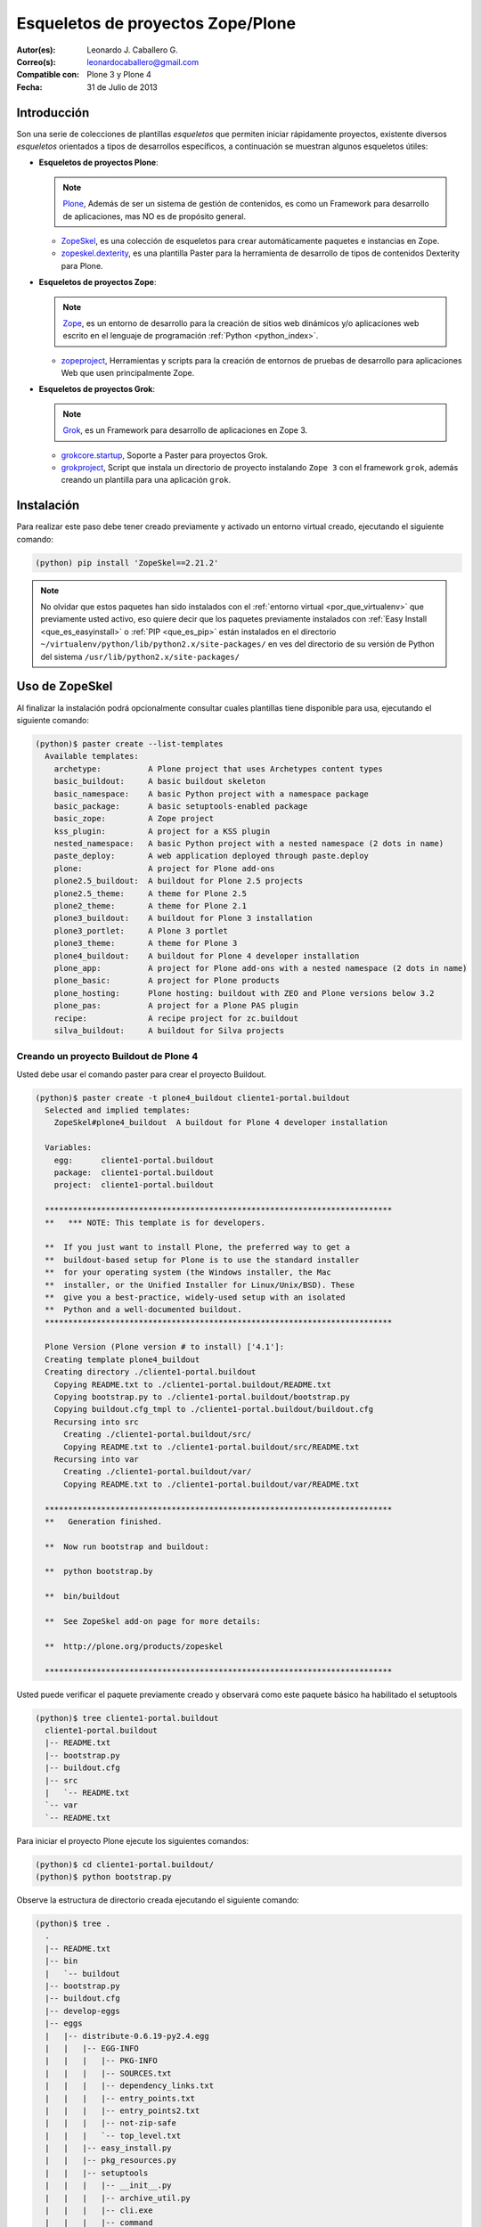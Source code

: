.. -*- coding: utf-8 -*-

.. _skel_plone:

==================================
Esqueletos de proyectos Zope/Plone
==================================

:Autor(es): Leonardo J. Caballero G.
:Correo(s): leonardocaballero@gmail.com
:Compatible con: Plone 3 y Plone 4
:Fecha: 31 de Julio de 2013

Introducción
============

Son una serie de colecciones de plantillas *esqueletos* que permiten iniciar
rápidamente proyectos, existente diversos *esqueletos* orientados a tipos de
desarrollos específicos, a continuación se muestran algunos esqueletos
útiles:

- **Esqueletos de proyectos Plone**:

  .. note::
      `Plone`_, Además de ser un sistema de gestión de contenidos, es como un Framework 
      para desarrollo de aplicaciones, mas NO es de propósito general.

  - `ZopeSkel`_, es una colección de esqueletos para crear
    automáticamente paquetes e instancias en Zope.

  - `zopeskel.dexterity`_, es una plantilla Paster para la 
    herramienta de desarrollo de tipos de contenidos Dexterity para Plone.

- **Esqueletos de proyectos Zope**:

  .. note::
      `Zope`_,  es un entorno de desarrollo para la creación de sitios web 
      dinámicos y/o aplicaciones web escrito en el lenguaje de programación 
      :ref:`Python <python_index>`.

  - `zopeproject`_, Herramientas y scripts para la creación de entornos de 
    pruebas de desarrollo para aplicaciones Web que usen principalmente Zope.


- **Esqueletos de proyectos Grok**:

  .. note::
      `Grok`_, es un Framework para desarrollo de aplicaciones en Zope 3.

  - `grokcore.startup`_,  Soporte a Paster para proyectos Grok.
  
  - `grokproject`_, Script que instala un directorio de proyecto instalando 
    ``Zope 3`` con el framework ``grok``, además creando un plantilla para una 
    aplicación ``grok``.
  
  
.. _instalacion_zopeskel:

Instalación
===========

Para realizar este paso debe tener creado previamente y activado un entorno virtual creado, ejecutando el siguiente comando: 

.. code-block:: sh

  (python) pip install 'ZopeSkel==2.21.2'

.. note::

  No olvidar que estos paquetes han sido instalados con el :ref:`entorno virtual <por_que_virtualenv>` 
  que previamente usted activo, eso quiere decir que los paquetes previamente instalados con 
  :ref:`Easy Install <que_es_easyinstall>` o :ref:`PIP <que_es_pip>` están instalados en el directorio 
  ``~/virtualenv/python/lib/python2.x/site-packages/`` en ves del directorio de su versión de Python 
  del sistema ``/usr/lib/python2.x/site-packages/``

Uso de ZopeSkel
===============

Al finalizar la instalación podrá opcionalmente consultar cuales plantillas
tiene disponible para usa, ejecutando el siguiente comando: 

.. code-block:: sh

  (python)$ paster create --list-templates
    Available templates:
      archetype:          A Plone project that uses Archetypes content types
      basic_buildout:     A basic buildout skeleton
      basic_namespace:    A basic Python project with a namespace package
      basic_package:      A basic setuptools-enabled package
      basic_zope:         A Zope project
      kss_plugin:         A project for a KSS plugin
      nested_namespace:   A basic Python project with a nested namespace (2 dots in name)
      paste_deploy:       A web application deployed through paste.deploy
      plone:              A project for Plone add-ons
      plone2.5_buildout:  A buildout for Plone 2.5 projects
      plone2.5_theme:     A theme for Plone 2.5
      plone2_theme:       A theme for Plone 2.1
      plone3_buildout:    A buildout for Plone 3 installation
      plone3_portlet:     A Plone 3 portlet
      plone3_theme:       A theme for Plone 3
      plone4_buildout:    A buildout for Plone 4 developer installation
      plone_app:          A project for Plone add-ons with a nested namespace (2 dots in name)
      plone_basic:        A project for Plone products
      plone_hosting:      Plone hosting: buildout with ZEO and Plone versions below 3.2
      plone_pas:          A project for a Plone PAS plugin
      recipe:             A recipe project for zc.buildout
      silva_buildout:     A buildout for Silva projects


Creando un proyecto Buildout de Plone 4
---------------------------------------

Usted debe usar el comando paster para crear el proyecto Buildout. 

.. code-block:: sh

  (python)$ paster create -t plone4_buildout cliente1-portal.buildout
    Selected and implied templates:
      ZopeSkel#plone4_buildout  A buildout for Plone 4 developer installation

    Variables:
      egg:      cliente1-portal.buildout
      package:  cliente1-portal.buildout
      project:  cliente1-portal.buildout

    **************************************************************************
    **   *** NOTE: This template is for developers.
    
    **  If you just want to install Plone, the preferred way to get a
    **  buildout-based setup for Plone is to use the standard installer
    **  for your operating system (the Windows installer, the Mac
    **  installer, or the Unified Installer for Linux/Unix/BSD). These
    **  give you a best-practice, widely-used setup with an isolated
    **  Python and a well-documented buildout.
    **************************************************************************

    Plone Version (Plone version # to install) ['4.1']: 
    Creating template plone4_buildout
    Creating directory ./cliente1-portal.buildout
      Copying README.txt to ./cliente1-portal.buildout/README.txt
      Copying bootstrap.py to ./cliente1-portal.buildout/bootstrap.py
      Copying buildout.cfg_tmpl to ./cliente1-portal.buildout/buildout.cfg
      Recursing into src
        Creating ./cliente1-portal.buildout/src/
        Copying README.txt to ./cliente1-portal.buildout/src/README.txt
      Recursing into var
        Creating ./cliente1-portal.buildout/var/
        Copying README.txt to ./cliente1-portal.buildout/var/README.txt
    
    **************************************************************************
    **   Generation finished.
    
    **  Now run bootstrap and buildout:
    
    **  python bootstrap.by
    
    **  bin/buildout
    
    **  See ZopeSkel add-on page for more details:
    
    **  http://plone.org/products/zopeskel
    
    **************************************************************************

Usted puede verificar el paquete previamente creado y observará como este
paquete básico ha habilitado el setuptools 

.. code-block:: sh

  (python)$ tree cliente1-portal.buildout
    cliente1-portal.buildout
    |-- README.txt
    |-- bootstrap.py
    |-- buildout.cfg
    |-- src
    |   `-- README.txt
    `-- var
    `-- README.txt


Para iniciar el proyecto Plone ejecute los siguientes comandos:

.. code-block:: sh

  (python)$ cd cliente1-portal.buildout/
  (python)$ python bootstrap.py

Observe la estructura de directorio creada ejecutando el siguiente comando: 

.. code-block:: sh

  (python)$ tree .
    .
    |-- README.txt
    |-- bin
    |   `-- buildout
    |-- bootstrap.py
    |-- buildout.cfg
    |-- develop-eggs
    |-- eggs
    |   |-- distribute-0.6.19-py2.4.egg
    |   |   |-- EGG-INFO
    |   |   |   |-- PKG-INFO
    |   |   |   |-- SOURCES.txt
    |   |   |   |-- dependency_links.txt
    |   |   |   |-- entry_points.txt
    |   |   |   |-- entry_points2.txt
    |   |   |   |-- not-zip-safe
    |   |   |   `-- top_level.txt
    |   |   |-- easy_install.py
    |   |   |-- pkg_resources.py
    |   |   |-- setuptools
    |   |   |   |-- __init__.py
    |   |   |   |-- archive_util.py
    |   |   |   |-- cli.exe
    |   |   |   |-- command
    |   |   |   |   |-- __init__.py
    |   |   |   |   |-- alias.py
    |   |   |   |   |-- bdist_egg.py
    |   |   |   |   |-- bdist_rpm.py
    |   |   |   |   |-- bdist_wininst.py
    |   |   |   |   |-- build_ext.py
    |   |   |   |   |-- build_py.py
    |   |   |   |   |-- develop.py
    |   |   |   |   |-- easy_install.py
    |   |   |   |   |-- egg_info.py
    |   |   |   |   |-- install.py
    |   |   |   |   |-- install_egg_info.py
    |   |   |   |   |-- install_lib.py
    |   |   |   |   |-- install_scripts.py
    |   |   |   |   |-- register.py
    |   |   |   |   |-- rotate.py
    |   |   |   |   |-- saveopts.py
    |   |   |   |   |-- sdist.py
    |   |   |   |   |-- setopt.py
    |   |   |   |   |-- test.py
    |   |   |   |   |-- upload.py
    |   |   |   |   |-- upload_docs.py
    |   |   |   |-- depends.py
    |   |   |   |-- dist.py
    |   |   |   |-- extension.py
    |   |   |   |-- gui.exe
    |   |   |   |-- package_index.py
    |   |   |   |-- sandbox.py
    |   |   |   `-- tests
    |   |   |       |-- __init__.py
    |   |   |       |-- doctest.py
    |   |   |       |-- server.py
    |   |   |       |-- test_build_ext.py
    |   |   |       |-- test_develop.py
    |   |   |       |-- test_easy_install.py
    |   |   |       |-- test_packageindex.py
    |   |   |       |-- test_resources.py
    |   |   |       |-- test_sandbox.py
    |   |   |       |-- test_upload_docs.py
    |   |   |-- site.py
    |   `-- zc.buildout-1.4.4-py2.4.egg
    |       |-- EGG-INFO
    |       |   |-- PKG-INFO
    |       |   |-- SOURCES.txt
    |       |   |-- dependency_links.txt
    |       |   |-- entry_points.txt
    |       |   |-- namespace_packages.txt
    |       |   |-- not-zip-safe
    |       |   |-- requires.txt
    |       |   `-- top_level.txt
    |       |-- README.txt
    |       `-- zc
    |           |-- __init__.py
    |           `-- buildout
    |               |-- __init__.py
    |               |-- allowhosts.txt
    |               |-- bootstrap.txt
    |               |-- buildout.py
    |               |-- buildout.txt
    |               |-- debugging.txt
    |               |-- dependencylinks.txt
    |               |-- distribute.txt
    |               |-- download.py
    |               |-- download.txt
    |               |-- downloadcache.txt
    |               |-- easy_install.py
    |               |-- easy_install.txt
    |               |-- extends-cache.txt
    |               |-- repeatable.txt
    |               |-- rmtree.py
    |               |-- runsetup.txt
    |               |-- setup.txt
    |               |-- testing.py
    |               |-- testing.txt
    |               |-- testing_bugfix.txt
    |               |-- testrecipes.py
    |               |-- tests.py
    |               |-- testselectingpython.py
    |               |-- unzip.txt
    |               |-- update.txt
    |               |-- upgrading_distribute.txt
    |               `-- windows.txt
    |-- parts
    |   `-- buildout
    |-- src
    |   `-- README.txt
    `-- var
    `-- README.txt


Iniciar la construcción de proyecto Plone:

.. code-block:: sh

  (python)$ ./bin/buildout -vN


De esta forma se inicia la construcción de proyecto Plone 4.

Esqueletos y estilos de trabajo
===============================

Una de las características interesante de los esqueletos es que usted puede crear sus propias plantillas de proyecto que apliquen sus propias estilos de desarrollo y configuraciones en sus proyectos de desarrollo. 

Esto es muy útil cuando requieres trabajar con un equipo de desarrolladores a los cuales debes definir pautas sobre estilos de desarrollos, de sintaxis de código y otras más, a continuación muestro una lista de diversos esqueletos hecho por diversas compañías: 

- `A collection of skeletons for quickstarting projects with Ingeniweb products`_.

- `ifPeople's Additional templates for paster`_.

- `Paster templates for standard NiteoWeb Plone projects`_.

- `Simples Consultoria's skeleton for a buildout`_.

- `Simples Consultoria's skeleton for a policy package`_.

- `Simples Consultoria's skeleton for a package`_.

- `Simples Consultoria's skeleton for a theme`_.

- `Quintagroup theme template for Plone 3 with nested namespace`_.

- `Project templates creating Web and Mobile themes for Plone`_.

- `Zopeskel template for plone.app.theming based theme development`_.


Recomendaciones
===============

Si desea trabajar con algún proyecto de desarrollo basado en esqueletos 
(plantillas ``paster``) y Buildout simplemente seleccione cual esqueleto 
va a utilizar para su desarrollo y proceso a instalarlo con 
:ref:`Easy Install <que_es_easyinstall>` o :ref:`PIP <que_es_pip>` 
(como se explico anteriormente) y siga sus respectivas instrucciones para 
lograr con éxito la tarea deseada.

.. seealso:: Artículos sobre :ref:`Esqueletos de proyectos Python <skel_python>`.

Referencias
===========

- `Gestión de proyectos con Buildout, instalando Zope/Plone con este mecanismo`_ desde la comunidad Plone Venezuela.

.. _Plone: http://plone.org/
.. _ZopeSkel: http://pypi.python.org/pypi/ZopeSkel
.. _zopeskel.dexterity: http://pypi.python.org/pypi/zopeskel.dexterity/
.. _Zope: http://zope.org/
.. _zopeproject: http://pypi.python.org/pypi/zopeproject/
.. _Grok: http://grok.zope.org/
.. _grokcore.startup: http://pypi.python.org/pypi/grokcore.startup
.. _grokproject: http://pypi.python.org/pypi/grokproject/
.. _A collection of skeletons for quickstarting projects with Ingeniweb products: http://pypi.python.org/pypi/IngeniSkel/
.. _ifPeople's Additional templates for paster: http://pypi.python.org/pypi/ifpeople.pastertemplates/
.. _Paster templates for standard NiteoWeb Plone projects: http://pypi.python.org/pypi/zopeskel.niteoweb/
.. _Simples Consultoria's skeleton for a buildout: http://pypi.python.org/pypi/sc.paster.buildout/
.. _Simples Consultoria's skeleton for a policy package: http://pypi.python.org/pypi/sc.paster.policy/
.. _Simples Consultoria's skeleton for a package: http://pypi.python.org/pypi/sc.paster.package/
.. _Simples Consultoria's skeleton for a theme: http://pypi.python.org/pypi/sc.paster.theme/
.. _Quintagroup theme template for Plone 3 with nested namespace: http://pypi.python.org/pypi/quintagroup.themetemplate/
.. _Project templates creating Web and Mobile themes for Plone: http://pypi.python.org/pypi/gomobile.templates/
.. _Zopeskel template for plone.app.theming based theme development: https://github.com/hexagonit/hexagonit.themeskel
.. _Gestión de proyectos con Buildout, instalando Zope/Plone con este mecanismo: http://coactivate.org/projects/ploneve/gestion-de-proyectos-con-buildout
